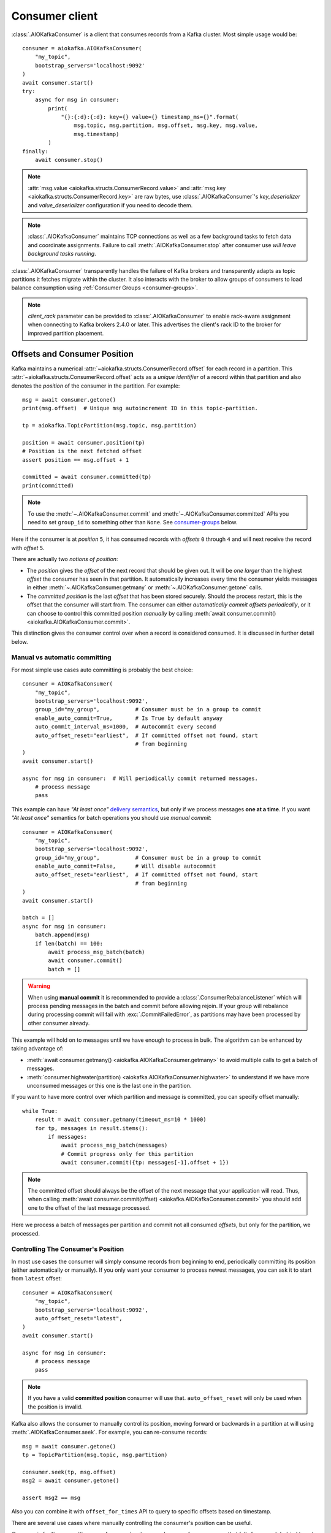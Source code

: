 .. _kafka-python: https://github.com/dpkp/kafka-python

.. _consumer-usage:

Consumer client
===============

.. _delivery semantics: https://kafka.apache.org/documentation/#semantics

:class:`.AIOKafkaConsumer` is a client that consumes records
from a Kafka cluster. Most simple usage would be::

    consumer = aiokafka.AIOKafkaConsumer(
        "my_topic",
        bootstrap_servers='localhost:9092'
    )
    await consumer.start()
    try:
        async for msg in consumer:
            print(
                "{}:{:d}:{:d}: key={} value={} timestamp_ms={}".format(
                    msg.topic, msg.partition, msg.offset, msg.key, msg.value,
                    msg.timestamp)
            )
    finally:
        await consumer.stop()

.. note:: :attr:`msg.value <aiokafka.structs.ConsumerRecord.value>` and
  :attr:`msg.key <aiokafka.structs.ConsumerRecord.key>` are raw bytes, use
  :class:`.AIOKafkaConsumer`'s `key_deserializer` and `value_deserializer`
  configuration if you need to decode them.

.. note:: :class:`.AIOKafkaConsumer` maintains TCP connections as well as a few
   background tasks to fetch data and coordinate assignments. Failure to call
   :meth:`.AIOKafkaConsumer.stop` after consumer use *will leave background
   tasks running*.

:class:`.AIOKafkaConsumer` transparently handles the failure of Kafka brokers and
transparently adapts as topic partitions it fetches migrate within the
cluster. It also interacts with the broker to allow groups of consumers to load
balance consumption using :ref:`Consumer Groups <consumer-groups>`.

.. note::
   `client_rack` parameter can be provided to
   :class:`.AIOKafkaConsumer` to enable rack-aware assignment when
   connecting to Kafka brokers 2.4.0 or later. This advertises the client's
   rack ID to the broker for improved partition placement.


.. _offset_and_position:

Offsets and Consumer Position
-----------------------------

Kafka maintains a numerical :attr:`~aiokafka.structs.ConsumerRecord.offset` for
each record in a partition. This :attr:`~aiokafka.structs.ConsumerRecord.offset`
acts as a *unique identifier* of a record within that partition and also denotes
the *position* of the consumer in the partition. For example::

    msg = await consumer.getone()
    print(msg.offset)  # Unique msg autoincrement ID in this topic-partition.

    tp = aiokafka.TopicPartition(msg.topic, msg.partition)

    position = await consumer.position(tp)
    # Position is the next fetched offset
    assert position == msg.offset + 1

    committed = await consumer.committed(tp)
    print(committed)

.. note::
   To use the :meth:`~.AIOKafkaConsumer.commit` and
   :meth:`~.AIOKafkaConsumer.committed` APIs you need to set ``group_id`` to
   something other than ``None``. See `consumer-groups`_ below.

Here if the consumer is at *position* ``5``, it has consumed records with
*offsets* ``0`` through ``4`` and will next receive the record with
*offset* ``5``.

There are actually two *notions of position*:

* The *position* gives the `offset` of the next record that should be given
  out. It will be *one larger* than the highest `offset` the consumer
  has seen in that partition. It automatically increases every time the
  consumer yields messages in either :meth:`~.AIOKafkaConsumer.getmany` or
  :meth:`~.AIOKafkaConsumer.getone` calls.

* The *committed position* is the last `offset` that has been stored securely.
  Should the process restart, this is the offset that the consumer will start
  from. The consumer can either *automatically commit offsets periodically*,
  or it can choose to control this committed position *manually* by calling
  :meth:`await consumer.commit() <aiokafka.AIOKafkaConsumer.commit>`.

This distinction gives the consumer control over when a record is considered
consumed. It is discussed in further detail below.


Manual vs automatic committing
^^^^^^^^^^^^^^^^^^^^^^^^^^^^^^

For most simple use cases auto committing is probably the best choice::

    consumer = AIOKafkaConsumer(
        "my_topic",
        bootstrap_servers='localhost:9092',
        group_id="my_group",           # Consumer must be in a group to commit
        enable_auto_commit=True,       # Is True by default anyway
        auto_commit_interval_ms=1000,  # Autocommit every second
        auto_offset_reset="earliest",  # If committed offset not found, start
                                       # from beginning
    )
    await consumer.start()

    async for msg in consumer:  # Will periodically commit returned messages.
        # process message
        pass

This example can have *"At least once"* `delivery semantics`_, but only if we
process messages **one at a time**. If you want *"At least once"* semantics for
batch operations you should use *manual commit*::

    consumer = AIOKafkaConsumer(
        "my_topic",
        bootstrap_servers='localhost:9092',
        group_id="my_group",           # Consumer must be in a group to commit
        enable_auto_commit=False,      # Will disable autocommit
        auto_offset_reset="earliest",  # If committed offset not found, start
                                       # from beginning
    )
    await consumer.start()

    batch = []
    async for msg in consumer:
        batch.append(msg)
        if len(batch) == 100:
            await process_msg_batch(batch)
            await consumer.commit()
            batch = []

.. warning:: When using **manual commit** it is recommended to provide a
  :class:`.ConsumerRebalanceListener` which will
  process pending messages in the batch and commit before allowing rejoin.
  If your group will rebalance during processing commit will fail with
  :exc:`.CommitFailedError`, as partitions may have been processed by other
  consumer already.

This example will hold on to messages until we have enough to process in
bulk. The algorithm can be enhanced by taking advantage of:

* :meth:`await consumer.getmany() <aiokafka.AIOKafkaConsumer.getmany>` to
  avoid multiple calls to get a batch of messages.
* :meth:`consumer.highwater(partition)
  <aiokafka.AIOKafkaConsumer.highwater>` to understand if we have more
  unconsumed messages or this one is the last one in the partition.

If you want to have more control over which partition and message is
committed, you can specify offset manually::

    while True:
        result = await consumer.getmany(timeout_ms=10 * 1000)
        for tp, messages in result.items():
            if messages:
                await process_msg_batch(messages)
                # Commit progress only for this partition
                await consumer.commit({tp: messages[-1].offset + 1})

.. note:: The committed offset should always be the offset of the next message
   that your application will read. Thus, when calling :meth:`await
   consumer.commit(offset) <aiokafka.AIOKafkaConsumer.commit>` you should add
   one to the offset of the last message processed.

Here we process a batch of messages per partition and commit not all consumed
*offsets*, but only for the partition, we processed.


Controlling The Consumer's Position
^^^^^^^^^^^^^^^^^^^^^^^^^^^^^^^^^^^

In most use cases the consumer will simply consume records from beginning to
end, periodically committing its position (either automatically or manually).
If you only want your consumer to process newest messages, you can ask it to
start from ``latest`` offset::

    consumer = AIOKafkaConsumer(
        "my_topic",
        bootstrap_servers='localhost:9092',
        auto_offset_reset="latest",
    )
    await consumer.start()

    async for msg in consumer:
        # process message
        pass

.. note:: If you have a valid **committed position** consumer will use that.
  ``auto_offset_reset`` will only be used when the position is invalid.

Kafka also allows the consumer to manually control its position, moving
forward or backwards in a partition at will using :meth:`.AIOKafkaConsumer.seek`.
For example, you can re-consume records::

    msg = await consumer.getone()
    tp = TopicPartition(msg.topic, msg.partition)

    consumer.seek(tp, msg.offset)
    msg2 = await consumer.getone()

    assert msg2 == msg

Also you can combine it with ``offset_for_times`` API to query to specific
offsets based on timestamp.

There are several use cases where manually controlling the consumer's position
can be useful.

*One case* is for **time-sensitive record processing** it may make sense for a
consumer that falls far enough behind to not attempt to catch up processing all
records, but rather just skip to the most recent records. Or you can use
``offsets_for_times`` API to get the offsets after certain timestamp.

*Another use case* is for a **system that maintains local state**. In such a
system the consumer will want to initialize its position on startup to
whatever is contained in the local store. Likewise, if the local state is
destroyed (say because the disk is lost) the state may be recreated on a new
machine by re-consuming all the data and recreating the state (assuming that
Kafka is retaining sufficient history).

See also related configuration params and API docs:

* `auto_offset_reset` config option to set behaviour in case the position
  is either undefined or incorrect.
* :meth:`~aiokafka.AIOKafkaConsumer.seek`,
  :meth:`~aiokafka.AIOKafkaConsumer.seek_to_beginning`,
  :meth:`~aiokafka.AIOKafkaConsumer.seek_to_end`
  API's to force position change on partition('s).
* :meth:`~aiokafka.AIOKafkaConsumer.offsets_for_times`,
  :meth:`~aiokafka.AIOKafkaConsumer.beginning_offsets`,
  :meth:`~aiokafka.AIOKafkaConsumer.end_offsets`
  API's to query offsets for partitions even if they are not assigned to
  this consumer.


Storing Offsets Outside Kafka
^^^^^^^^^^^^^^^^^^^^^^^^^^^^^

Storing *offsets* in Kafka is optional, you can store offsets in another place
and use :meth:`~.AIOKafkaConsumer.seek` API to start from saved position. The primary use
case for this is allowing the application to store both the offset and the
results of the consumption in the same system in a way that both the results
and offsets are stored atomically. For example, if we save aggregated by `key`
counts in Redis::

    import json
    from collections import Counter

    redis = await aioredis.create_redis(("localhost", 6379))
    REDIS_HASH_KEY = "aggregated_count:my_topic:0"

    tp = TopicPartition("my_topic", 0)
    consumer = AIOKafkaConsumer(
        bootstrap_servers='localhost:9092',
        enable_auto_commit=False,
    )
    await consumer.start()
    consumer.assign([tp])

    # Load initial state of aggregation and last processed offset
    offset = -1
    counts = Counter()
    initial_counts = await redis.hgetall(REDIS_HASH_KEY, encoding="utf-8")
    for key, state in initial_counts.items():
        state = json.loads(state)
        offset = max([offset, state['offset']])
        counts[key] = state['count']

    # Same as with manual commit, you need to fetch next message, so +1
    consumer.seek(tp, offset + 1)

    async for msg in consumer:
        key = msg.key.decode("utf-8")
        counts[key] += 1
        value = json.dumps({
            "count": counts[key],
            "offset": msg.offset
        })
        await redis.hset(REDIS_HASH_KEY, key, value)

So to save results outside of Kafka you need to:

* Configure: ``enable.auto.commit=false``
* Use the offset provided with each :class:`~.structs.ConsumerRecord` to save
  your position
* On restart or rebalance restore the position of the consumer using
  :meth:`~.AIOKafkaConsumer.seek`

This is not always possible, but when it is it will make the consumption fully
atomic and give *exactly once* semantics that are stronger than the default
*at-least once* semantics you get with Kafka's offset commit functionality.

This type of usage is simplest when the partition assignment is also done
manually (like we did above). If the partition assignment is done automatically
special care is needed to handle the case where partition assignments change.
See :ref:`Local state and storing offsets outside of Kafka <local_state_consumer_example>`
example for more details.

.. _consumer-groups:

Consumer Groups and Topic Subscriptions
---------------------------------------

Kafka uses the concept of **Consumer Groups** to allow a pool of processes to
divide the work of consuming and processing records. These processes can either
be running on the same machine or they can be distributed over many machines to
provide scalability and fault tolerance for processing.

All :class:`.AIOKafkaConsumer` instances sharing the same ``group_id`` will be part of the
same **Consumer Group**::

    # Process 1
    consumer = AIOKafkaConsumer(
        "my_topic", bootstrap_servers='localhost:9092',
        group_id="MyGreatConsumerGroup"  # This will enable Consumer Groups
    )
    await consumer.start()
    async for msg in consumer:
        print("Process %s consumed msg from partition %s" % (
              os.getpid(), msg.partition))

    # Process 2
    consumer2 = AIOKafkaConsumer(
        "my_topic", bootstrap_servers='localhost:9092',
        group_id="MyGreatConsumerGroup"  # This will enable Consumer Groups
    )
    await consumer2.start()
    async for msg in consumer2:
        print("Process %s consumed msg from partition %s" % (
              os.getpid(), msg.partition))


Each consumer in a group can dynamically set the list of topics it wants to
subscribe to through :meth:`~.AIOKafkaConsumer.subscribe` call. Kafka will deliver each
message in the subscribed topics to only one of the processes in each consumer
group. This is achieved by balancing the *partitions* between all members in
the consumer group so that **each partition is assigned to exactly one
consumer** in the group. So if there is a topic with *four* partitions and a
consumer group with *two* processes, each process would consume from *two*
partitions.

Membership in a consumer group is maintained dynamically: if a process fails,
the partitions assigned to it *will be reassigned to other consumers* in the
same group. Similarly, if a new consumer joins the group, partitions will be
*moved from existing consumers to the new one*. This is known as **rebalancing
the group**.

.. note:: Conceptually you can think of a **Consumer Group** as being a *single
   logical subscriber* that happens to be made up of multiple processes.

In addition, when group reassignment happens automatically, consumers can be
notified through a :class:`.ConsumerRebalanceListener`, which allows them to finish
necessary application-level logic such as state cleanup, manual offset commits,
etc. See :meth:`~aiokafka.AIOKafkaConsumer.subscribe` docs for more details.


.. warning:: Be careful with :class:`.ConsumerRebalanceListener` to avoid
   deadlocks.  The Consumer will await the defined handlers and will block
   subsequent calls to :meth:`~aiokafka.AIOKafkaConsumer.getmany` and
   :meth:`~aiokafka.AIOKafkaConsumer.getone`. For example this code will
   deadlock::

     lock = asyncio.Lock()
     consumer = AIOKafkaConsumer(...)

     class MyRebalancer(aiokafka.ConsumerRebalanceListener):

         async def on_partitions_revoked(self, revoked):
             async with lock:
                 pass

         async def on_partitions_assigned(self, assigned):
             pass

     async def main():
         consumer.subscribe("topic", listener=MyRebalancer())
         while True:
             async with lock:
                 msgs = await consumer.getmany(timeout_ms=1000)
                 # process messages

   You need to put :meth:`consumer.getmany(timeout_ms=1000)
   <aiokafka.AIOKafkaConsumer.getmany>` call outside of the lock.

For more information on how **Consumer Groups** are organized see
`Official Kafka Docs <https://kafka.apache.org/documentation/#intro_consumers>`_.


Topic subscription by pattern
^^^^^^^^^^^^^^^^^^^^^^^^^^^^^

:class:`.AIOKafkaConsumer` performs periodic metadata refreshes in the background and will
notice when new partitions are added to one of the subscribed topics or when a
new topic matching a *subscribed regex* is created. For example::

    consumer = AIOKafkaConsumer(
        bootstrap_servers='localhost:9092',
        metadata_max_age_ms=30000,  # This controls the polling interval
    )
    consumer.subscribe(pattern="^MyGreatTopic-.*$")
    await consumer.start()

    async for msg in consumer:  # Will detect metadata changes
        print("Consumed msg %s %s %s" % (msg.topic, msg.partition, msg.value))

Here, the consumer will automatically detect new topics like ``MyGreatTopic-1``
or ``MyGreatTopic-2`` and start consuming them.

If you use `Consumer Groups <consumer-groups>`_ the group's *Leader* will trigger a
**group rebalance** when it notices metadata changes. It's because only the
*Leader* has full knowledge of which topics are assigned to the group.


Manual partition assignment
^^^^^^^^^^^^^^^^^^^^^^^^^^^

It is also possible for the consumer to manually assign specific partitions
using :meth:`assign([tp1, tp2]) <aiokafka.AIOKafkaConsumer.assign>`. In this
case, dynamic partition assignment and consumer group coordination will be
disabled. For example::

    consumer = AIOKafkaConsumer(
        bootstrap_servers='localhost:9092'
    )
    tp1 = TopicPartition("my_topic", 1)
    tp2 = TopicPartition("my_topic", 2)
    consumer.assign([tp1, tp2])

    async for msg in consumer:
        print("Consumed msg %s %s %s", msg.topic, msg.partition, msg.value)

``group_id`` can still be used for committing position, but be careful to
avoid **collisions** with multiple instances sharing the same group.

It is not possible to mix manual partition assignment
:meth:`~.AIOKafkaConsumer.assign` and topic subscription
:meth:`~.AIOKafkaConsumer.subscribe`. An attempt to do so will result in an
:exc:`.IllegalStateError`.


Consumption Flow Control
^^^^^^^^^^^^^^^^^^^^^^^^

By default Consumer will fetch from all partitions, effectively giving these
partitions the same priority. However in some cases, you would want for some
partitions to have higher priority (say they have more lag and you want to
catch up). For example::

    consumer = AIOKafkaConsumer("my_topic", ...)

    partitions = []  # Fetch all partitions on first request
    while True:
        msgs = await consumer.getmany(*partitions)
        # process messages
        await process_messages(msgs)

        # Prioritize partitions, that lag behind.
        partitions = []
        for partition in consumer.assignment():
            highwater = consumer.highwater(partition)
            position = await consumer.position(partition)
            position_lag = highwater - position
            timestamp = consumer.last_poll_timestamp(partition)
            time_lag = time.time() * 1000 - timestamp
            if position_lag > POSITION_THRESHOLD or time_lag > TIME_THRESHOLD:
                partitions.append(partition)

.. note:: This interface differs from :meth:`~.AIOKafkaConsumer.pause` /
   :meth:`~.AIOKafkaConsumer.resume` interface of `kafka-python`_ and Java
   clients.

Here we will consume all partitions if they do not lag behind, but if some
go above a certain *threshold*, we will consume them to catch up. This can
very well be used in a case where some consumer died and this consumer took
over its partitions, that are now lagging behind.

Some things to note about it:

* There may be a slight **pause in consumption** if you change the partitions
  you are fetching. This can happen when Consumer requests a fetch for
  partitions that have no data available. Consider setting a relatively low
  ``fetch_max_wait_ms`` to avoid this.
* The ``async for`` interface can not be used with explicit partition
  filtering, just use :meth:`~.AIOKafkaConsumer.getone` instead.


.. _transactional-consume:

Reading Transactional Messages
^^^^^^^^^^^^^^^^^^^^^^^^^^^^^^

Transactions were introduced in Kafka 0.11.0 wherein applications can write to
multiple topics and partitions atomically. In order for this to work, consumers
reading from these partitions should be configured to only read committed data.
This can be achieved by by setting the ``isolation_level=read_committed`` in
the consumer's configuration::

    consumer = aiokafka.AIOKafkaConsumer(
        "my_topic",
        bootstrap_servers='localhost:9092',
        isolation_level="read_committed"
    )
    await consumer.start()
    async for msg in consumer:  # Only read committed tranasctions
        pass

In `read_committed` mode, the consumer will read only those transactional
messages which have been successfully committed. It will continue to read
non-transactional messages as before. There is no client-side buffering in
`read_committed` mode. Instead, the end offset of a partition for a
`read_committed` consumer would be the offset of the first message in the
partition belonging to an open transaction. This offset is known as the
**Last Stable Offset** (LSO).

A `read_committed` consumer will only read up to the LSO and filter out any
transactional messages which have been aborted. The LSO also affects the
behavior of :meth:`~.AIOKafkaConsumer.seek_to_end` and
:meth:`~.AIOKafkaConsumer.end_offsets` for `read_committed` consumers, details
of which are in each method's documentation. Finally,
:meth:`~.AIOKafkaConsumer.last_stable_offset` API was added similarly to
:meth:`~.AIOKafkaConsumer.highwater` API to query the lSO on a currently
assigned transaction::

    async for msg in consumer:  # Only read committed tranasctions
        tp = TopicPartition(msg.topic, msg.partition)
        lso = consumer.last_stable_offset(tp)
        lag = lso - msg.offset
        print(f"Consumer is behind by {lag} messages")

        end_offsets = await consumer.end_offsets([tp])
        assert end_offsets[tp] == lso

    await consumer.seek_to_end(tp)
    position = await consumer.position(tp)

Partitions with transactional messages will include commit or abort markers
which indicate the result of a transaction. There markers are not returned to
applications, yet have an offset in the log. As a result, applications reading
from topics with transactional messages will see gaps in the consumed offsets.
These missing messages would be the transaction markers, and they are filtered
out for consumers in both isolation levels. Additionally, applications using
`read_committed` consumers may also see gaps due to aborted transactions, since
those messages would not be returned by the consumer and yet would have valid
offsets.


Detecting Consumer Failures
---------------------------

People who worked with `kafka-python`_ or Java Client probably know that
the :meth:`~kafka.KafkaConsumer.poll` API is designed to ensure liveness of a
`Consumer Groups <consumer-groups>`_.
In other words, Consumer will only be considered alive if it consumes messages.
It's not the same for **aiokafka**, for more details read
:ref:`Difference between aiokafka and kafka-python <kafka_python_difference>`.

**aiokafka** will join the group on :meth:`~.AIOKafkaConsumer.start`
and will send heartbeats in the background, keeping the group alive, same as
Java Client.  But in the case of a rebalance it will also done in the
background.

Offset commits in autocommit mode is done strictly by time in the background
(in Java client autocommit will not be done if you don't call
:meth:`~kafka.KafkaConsumer.poll` another time).
